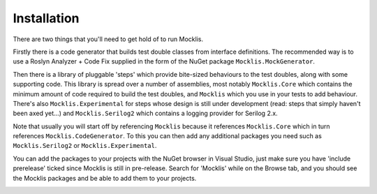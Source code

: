 ============
Installation
============

There are two things that you'll need to get hold of to run Mocklis.

Firstly there is a code generator that builds test double classes from interface definitions. The recommended way is to use a
Roslyn Analyzer + Code Fix supplied in the form of the NuGet package ``Mocklis.MockGenerator``.

Then there is a library of pluggable 'steps' which provide bite-sized behaviours to the test doubles, along with some supporting
code. This library is spread over a number of assemblies, most notably ``Mocklis.Core`` which contains the minimum amount of code
required to build the test doubles, and ``Mocklis`` which you use in your tests to add behaviour. There's also ``Mocklis.Experimental``
for steps whose design is still under development (read: steps that simply haven't been axed yet...) and ``Mocklis.Serilog2`` which
contains a logging provider for Serilog 2.x.

Note that usually you will start off by referencing ``Mocklis`` because it references ``Mocklis.Core`` which in turn references
``Mocklis.CodeGenerator``. To this you can then add any additional packages you need such as ``Mocklis.Serilog2`` or ``Mocklis.Experimental``.

You can add the packages to your projects with the NuGet browser in Visual Studio, just make sure you have 'include prerelease'
ticked since Mocklis is still in pre-release. Search for 'Mocklis' while on the Browse tab, and you should see the Mocklis
packages and be able to add them to your projects.

.. image:: nuget.png
